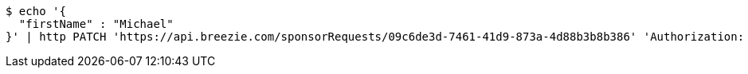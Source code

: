 [source,bash]
----
$ echo '{
  "firstName" : "Michael"
}' | http PATCH 'https://api.breezie.com/sponsorRequests/09c6de3d-7461-41d9-873a-4d88b3b8b386' 'Authorization: Bearer:0b79bab50daca910b000d4f1a2b675d604257e42' 'Content-Type:application/json'
----